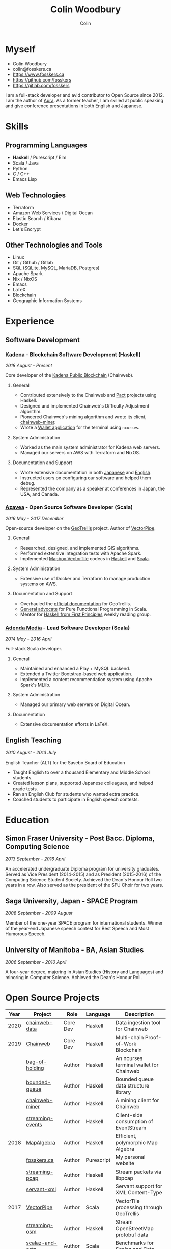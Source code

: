 #+TITLE: Colin Woodbury
#+AUTHOR: Colin
#+HTML_HEAD: <link rel="stylesheet" type="text/css" href="org-theme.css"/>

* Myself

[[./colin.jpg]]

- Colin Woodbury
- colin@fosskers.ca
- https://www.fosskers.ca
- https://github.com/fosskers
- https://gitlab.com/fosskers

I am a full-stack developer and avid contributor to Open Source since 2012. I am
the author of [[https://github.com/fosskers/aura][Aura]]. As a former teacher, I am skilled at public speaking and
give conference presentations in both English and Japanese.

* Skills

** Programming Languages

- *Haskell* / Purescript / Elm
- Scala / Java
- Python
- C / C++
- Emacs Lisp

** Web Technologies

- Terraform
- Amazon Web Services / Digital Ocean
- Elastic Search / Kibana
- Docker
- Let's Encrypt

** Other Technologies and Tools

- Linux
- Git / Github / Gitlab
- SQL (SQLite, MySQL, MariaDB, Postgres)
- Apache Spark
- Nix / NixOS
- Emacs
- LaTeX
- Blockchain
- Geographic Information Systems

* Experience

** Software Development

*** [[https://www.kadena.io/][Kadena]] - Blockchain Software Development (Haskell)

/2018 August - Present/

Core developer of the [[https://github.com/kadena-io/chainweb-node][Kadena Public Blockchain]] (Chainweb).

**** General

- Contributed extensively to the Chainweb and [[https://github.com/kadena-io/pact/][Pact]] projects using Haskell.
- Designed and implemented Chainweb's Difficulty Adjustment algorithm.
- Pioneered Chainweb's mining algorithm and wrote its client, [[https://github.com/kadena-io/chainweb-miner][chainweb-miner]].
- Wrote a [[https://github.com/kadena-community/bag-of-holding][Wallet application]] for the terminal using ~ncurses~.

**** System Administration

- Worked as the main system administrator for Kadena web servers.
- Managed our servers on AWS with Terraform and NixOS.

**** Documentation and Support

- Wrote extensive documentation in both [[https://pact-language.readthedocs.io/ja/stable/][Japanese]] and [[https://pact-language.readthedocs.io/en/stable/][English]].
- Instructed users on configuring our software and helped them debug.
- Represented the company as a speaker at conferences in Japan, the USA, and Canada.

*** [[https://www.azavea.com/][Azavea]] - Open Source Software Developer (Scala)

/2016 May - 2017 December/

Open-source developer on the [[https://github.com/locationtech/geotrellis][GeoTrellis]] project. Author of [[https://github.com/geotrellis/vectorpipe][VectorPipe]].

**** General

- Researched, designed, and implemented GIS algorithms.
- Performed extensive integration tests with Apache Spark.
- Implemented [[https://docs.mapbox.com/vector-tiles/reference/][Mapbox VectorTile]] codecs in [[http://hackage.haskell.org/package/vectortiles][Haskell]] and [[https://github.com/locationtech/geotrellis/tree/master/vectortile][Scala]].

**** System Administration

- Extensive use of Docker and Terraform to manage production systems on AWS.

**** Documentation and Support

- Overhauled the [[https://geotrellis.readthedocs.io/en/latest/][official documentation]] for GeoTrellis.
- [[https://github.com/fosskers/scalaz-and-cats][General advocate]] for Pure Functional Programming in Scala.
- Mentor for [[https://haskellbook.com/][Haskell from First Principles]] weekly reading group.

*** [[https://www.adendamedia.com/][Adenda Media]] - Lead Software Developer (Scala)

/2014 May - 2016 April/

Full-stack Scala developer.

**** General

- Maintained and enhanced a Play + MySQL backend.
- Extended a Twitter Bootstrap-based web application.
- Implemented a content recommendation system using Apache Spark's MLlib.

**** System Administration

- Managed our primary web servers on Digital Ocean.

**** Documentation

- Extensive documentation efforts in LaTeX.

** English Teaching

/2010 August - 2013 July/

English Teacher (ALT) for the Sasebo Board of Education

- Taught English to over a thousand Elementary and Middle School students.
- Created lesson plans, supported Japanese colleagues, and helped grade tests.
- Ran an English Club for students who wanted extra practice.
- Coached students to participate in English speech contests.

* Education

** Simon Fraser University - Post Bacc. Diploma, Computing Science

/2013 September - 2016 April/

An accelerated undergraduate Diploma program for university graduates. Served as
Vice President (2014-2015) and as President (2015-2016) of the Computing Science
Student Society. Achieved the Dean's Honour Roll two years in a row. Also served
as the president of the SFU Choir for two years.

** Saga University, Japan - SPACE Program

/2008 September - 2009 August/

Member of the one-year SPACE program for international students. Winner of the
year-end Japanese speech contest for Best Speech and Most Humorous Speech.

** University of Manitoba - BA, Asian Studies

/2006 September - 2010 April/

A four-year degree, majoring in Asian Studies (History and Languages) and
minoring in Computer Science. Achieved the Dean's Honour Roll.

* Open Source Projects

| Year | Project          | Role     | Language   | Description                              |
|------+------------------+----------+------------+------------------------------------------|
| 2020 | [[https://github.com/kadena-io/chainweb-data][chainweb-data]]    | Core Dev | Haskell    | Data ingestion tool for Chainweb         |
|------+------------------+----------+------------+------------------------------------------|
| 2019 | [[https://github.com/kadena-io/chainweb-node][Chainweb]]         | Core Dev | Haskell    | Multi-chain Proof-of-Work Blockchain     |
|      | [[https://github.com/kadena-community/bag-of-holding][bag-of-holding]]   | Author   | Haskell    | An ncurses terminal wallet for Chainweb  |
|      | [[https://gitlab.com/fosskers/bounded-queue][bounded-queue]]    | Author   | Haskell    | Bounded queue data structure library     |
|      | [[https://github.com/kadena-io/chainweb-miner][chainweb-miner]]   | Author   | Haskell    | A mining client for Chainweb             |
|      | [[https://github.com/kadena-io/streaming-events][streaming-events]] | Author   | Haskell    | Client-side consumption of EventStream   |
|------+------------------+----------+------------+------------------------------------------|
| 2018 | [[https://github.com/fosskers/mapalgebra][MapAlgebra]]       | Author   | Haskell    | Efficient, polymorphic Map Algebra       |
|      | [[https://github.com/fosskers/fosskers.ca][fosskers.ca]]      | Author   | Purescript | My personal website                      |
|      | [[https://github.com/fosskers/streaming-pcap][streaming-pcap]]   | Author   | Haskell    | Stream packets via libpcap               |
|      | [[https://github.com/fosskers/servant-xml][servant-xml]]      | Author   | Haskell    | Servant support for XML Content-Type     |
|------+------------------+----------+------------+------------------------------------------|
| 2017 | [[https://github.com/geotrellis/vectorpipe][VectorPipe]]       | Author   | Scala      | VectorTile processing through GeoTrellis |
|      | [[https://github.com/fosskers/streaming-osm][streaming-osm]]    | Author   | Haskell    | Stream OpenStreetMap protobuf data       |
|      | [[https://github.com/fosskers/scalaz-and-cats][scalaz-and-cats]]  | Author   | Scala      | Benchmarks for Scalaz and Cats           |
|      | [[https://github.com/fosskers/scala-benchmarks][scala-benchmarks]] | Author   | Scala      | Benchmarks for common Scala idioms       |
|------+------------------+----------+------------+------------------------------------------|
| 2016 | [[https://github.com/locationtech/geotrellis][GeoTrellis]]       | Core Dev | Scala      | Geographic data batch processing suite   |
|      | [[https://github.com/fosskers/pipes-random][pipes-random]]     | Author   | Haskell    | Producers for handling randomness        |
|      | [[https://github.com/fosskers/vectortiles/][vectortiles]]      | Author   | Haskell    | GIS Vector Tiles, as defined by Mapbox   |
|------+------------------+----------+------------+------------------------------------------|
| 2015 | [[http://hackage.haskell.org/package/microlens-aeson][microlens-aeson]]  | Author   | Haskell    | Law-abiding lenses for Aeson             |
|      | [[https://github.com/fosskers/opengl-linalg][opengl-linalg]]    | Author   | C          | OpenGL-friendly Linear Algebra           |
|      | [[https://github.com/fosskers/tetris][Tetris]]           | Author   | C          | A 3D Tetris game using OpenGL            |
|      | [[https://gitlab.com/fosskers/versions][versions]]         | Author   | Haskell    | Types and parsers for software versions  |
|------+------------------+----------+------------+------------------------------------------|
| 2013 | [[https://github.com/fosskers/hisp][Hisp]]             | Author   | Haskell    | A simple Lisp                            |
|------+------------------+----------+------------+------------------------------------------|
| 2012 | [[https://github.com/aurapm/aura/][Aura]]             | Author   | Haskell    | Package Manager for Arch Linux           |
|      | [[https://github.com/fosskers/kanji][kanji]]            | Author   | Haskell    | Analyse Japanese Kanji                   |
|------+------------------+----------+------------+------------------------------------------|

* Certification

| Certification                                 | Level | Year |
|-----------------------------------------------+-------+------|
| Goethe-Zertifikat German Language Proficiency | B1    | 2015 |
| Japanese Kanji Proficiency Test               | Pre-2 | 2013 |
| Japanese Language Proficiency Test            | N1    | 2012 |

* Talks and Presentations

| Topic                          | Date      | Venue                    | Location  | Language |
|--------------------------------+-----------+--------------------------+-----------+----------|
| Haskell in Production          | 2019 June | LambdaConf               | Boulder   | English  |
| Beauty and Correctness in Code | 2019 May  | Polyglot Unconference    | Vancouver | English  |
| Pact Basics                    | 2018 Nov  | NODE Tokyo               | Tokyo     | Japanese |
| Introduction to Chainweb       | 2018 Nov  | Neutrino Meetup          | Tokyo     | Japanese |
| [[https://www.youtube.com/watch?v=-UEOLfyDi74][How not to Write Slow Scala]]    | 2018 June | LambdaConf               | Boulder   | English  |
| Tips on Scala Performance      | 2018 May  | Polyglot Unconference    | Vancouver | English  |
| [[https://www.meetup.com/Vancouver-Haskell-Unmeetup/events/229599314/][Extensible Effects]]             | 2016 Apr  | Vancouver Haskell Meetup | Vancouver | English  |
| [[https://www.meetup.com/Vancouver-Haskell-Unmeetup/events/170696382/][Applicative Functors]]           | 2014 Apr  | Vancouver Haskell Meetup | Vancouver | English  |
| Thoughts on Japanese Education | 2012      | Arkas Sasebo             | Sasebo    | Japanese |

* Hobbies

** Climbing

I prefer Lead Climbing, but also do Top Rope and Bouldering both outdoors and
indoors.

*** Competition Record

| Year | Sport      | Competition               |
|------+------------+---------------------------|
| 2018 | Bouldering | BC Bouldering Provincials |

** Brazilian Jiu Jitsu

I am a member of a local Gracie Jiu Jitsu school and practice several times a
week.

** Language Learning

I specialize in Japanese, but have also studied German, Italian, and Esperanto.

** Music

| Group                         | Date                    | Position  |
|-------------------------------+-------------------------+-----------|
| SFU Choir                     | 2019 Fall               | Voice     |
| SFU Choir                     | 2013 Fall - 2016 Spring | Voice     |
| Haiki PTA Chorus              | 2010 - 2013             | Voice     |
| Westwood Collegiate Jazz Band | 2002 Fall - 2006 Spring | Tenor Sax |
